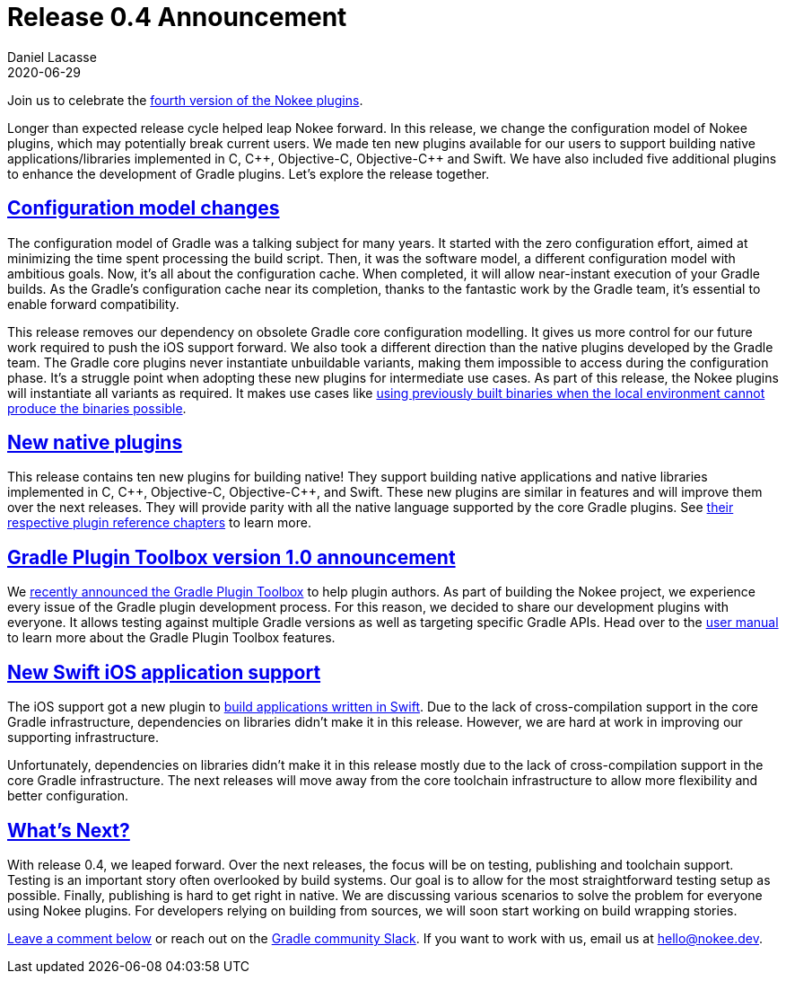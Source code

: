 :idprefix:
:icons: font
:encoding: utf-8
:lang: en-US
:sectanchors: true
:sectlinks: true
:linkattrs: true
:jbake-permalink: release-0.4-announcement
:gradle-user-manual: https://docs.gradle.org/6.2.1/userguide
:gradle-language-reference: https://docs.gradle.org/6.2.1/dsl
:gradle-api-reference: https://docs.gradle.org/6.2.1/javadoc
:gradle-guides: https://guides.gradle.org/
:jbake-id: {jbake-permalink}
= Release 0.4 Announcement
Daniel Lacasse
2020-06-29
:jbake-type: blog_post
:jbake-status: unpublished
:jbake-tags: blog
:jbake-description: Announcing release 0.4 of the Nokee plugin suite.
:jbake-leadimage: release-announcement-small.png
:jbake-leadimagealt: Release 0.4 announcement
:jbake-twitter: { "creator": "@lacasseio", "card": "summary_large_image" }

Join us to celebrate the link:/docs/0.4.0/release-notes.html[fourth version of the Nokee plugins].

Longer than expected release cycle helped leap Nokee forward.
In this release, we change the configuration model of Nokee plugins, which may potentially break current users.
We made ten new plugins available for our users to support building native applications/libraries implemented in C, {cpp}, Objective-C, Objective-{cpp} and Swift.
We have also included five additional plugins to enhance the development of Gradle plugins.
Let's explore the release together.

== Configuration model changes

The configuration model of Gradle was a talking subject for many years.
It started with the zero configuration effort, aimed at minimizing the time spent processing the build script.
Then, it was the software model, a different configuration model with ambitious goals.
Now, it's all about the configuration cache.
When completed, it will allow near-instant execution of your Gradle builds.
As the Gradle's configuration cache near its completion, thanks to the fantastic work by the Gradle team, it's essential to enable forward compatibility.

This release removes our dependency on obsolete Gradle core configuration modelling.
It gives us more control for our future work required to push the iOS support forward.
We also took a different direction than the native plugins developed by the Gradle team.
The Gradle core plugins never instantiate unbuildable variants, making them impossible to access during the configuration phase.
It's a struggle point when adopting these new plugins for intermediate use cases.
As part of this release, the Nokee plugins will instantiate all variants as required.
It makes use cases like link:docs/0.4.0/samples/jni-library-with-pre-built-binaries[using previously built binaries when the local environment cannot produce the binaries possible].

== New native plugins

This release contains ten new plugins for building native!
They support building native applications and native libraries implemented in C, {cpp}, Objective-C, Objective-{cpp}, and Swift.
These new plugins are similar in features and will improve them over the next releases.
They will provide parity with all the native language supported by the core Gradle plugins.
See link:/docs/0.4.0/manual/plugin-references.html#sec:plugin-reference-native-development[their respective plugin reference chapters] to learn more.

== Gradle Plugin Toolbox version 1.0 announcement

We link:../introducing-gradle-toolbox/[recently announced the Gradle Plugin Toolbox] to help plugin authors.
As part of building the Nokee project, we experience every issue of the Gradle plugin development process.
For this reason, we decided to share our development plugins with everyone.
It allows testing against multiple Gradle versions as well as targeting specific Gradle APIs.
Head over to the link:/docs/nightly/manual/gradle-plugin-development[user manual] to learn more about the Gradle Plugin Toolbox features.

== New Swift iOS application support

The iOS support got a new plugin to link:/docs/0.4.0/samples/swift-ios-application[build applications written in Swift].
Due to the lack of cross-compilation support in the core Gradle infrastructure, dependencies on libraries didn't make it in this release.
However, we are hard at work in improving our supporting infrastructure.

Unfortunately, dependencies on libraries didn't make it in this release mostly due to the lack of cross-compilation support in the core Gradle infrastructure.
The next releases will move away from the core toolchain infrastructure to allow more flexibility and better configuration.

== What's Next?

With release 0.4, we leaped forward.
Over the next releases, the focus will be on testing, publishing and toolchain support.
Testing is an important story often overlooked by build systems.
Our goal is to allow for the most straightforward testing setup as possible.
Finally, publishing is hard to get right in native.
We are discussing various scenarios to solve the problem for everyone using Nokee plugins.
For developers relying on building from sources, we will soon start working on build wrapping stories.

link:#disqus_thread[Leave a comment below] or reach out on the https://gradle-community.slack.com/[Gradle community Slack].
If you want to work with us, email us at hello@nokee.dev.
